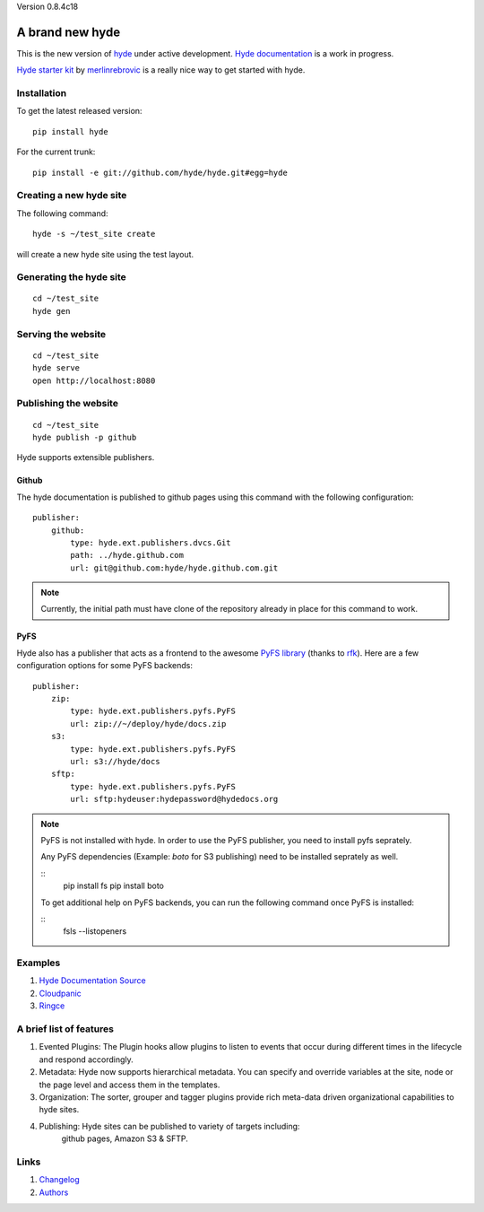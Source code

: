 Version 0.8.4c18

A brand new **hyde**
====================

This is the new version of `hyde`_ under active development.
`Hyde documentation`_ is a work in progress.

`Hyde starter kit`_ by `merlinrebrovic`_ is a really nice way to get started
with hyde.

Installation
------------

To get the latest released version:

::

    pip install hyde

For the current trunk:

::

    pip install -e git://github.com/hyde/hyde.git#egg=hyde

Creating a new hyde site
------------------------

The following command:

::

        hyde -s ~/test_site create

will create a new hyde site using the test layout.

Generating the hyde site
------------------------

::

        cd ~/test_site
        hyde gen

Serving the website
-------------------

::

        cd ~/test_site
        hyde serve
        open http://localhost:8080

Publishing the website
----------------------

::

        cd ~/test_site
        hyde publish -p github


Hyde supports extensible publishers.

Github
~~~~~~~

The hyde documentation is published to github pages using this command with
the following configuration:

::

        publisher:
            github:
                type: hyde.ext.publishers.dvcs.Git
                path: ../hyde.github.com
                url: git@github.com:hyde/hyde.github.com.git

.. Note:: Currently, the initial path must have clone of the repository
          already in place for this command to work.

PyFS
~~~~~~~

Hyde also has a publisher that acts as a frontend to the awesome
`PyFS library`_ (thanks to `rfk`_). Here are a few configuration
options for some PyFS backends:

::

        publisher:
            zip:
                type: hyde.ext.publishers.pyfs.PyFS
                url: zip://~/deploy/hyde/docs.zip
            s3:
                type: hyde.ext.publishers.pyfs.PyFS
                url: s3://hyde/docs
            sftp:
                type: hyde.ext.publishers.pyfs.PyFS
                url: sftp:hydeuser:hydepassword@hydedocs.org

.. Note:: PyFS is not installed with hyde. In order to use the
          PyFS publisher, you need to install pyfs seprately.

          Any PyFS dependencies (Example: `boto` for S3 publishing)
          need to be installed seprately as well.

          ::
                pip install fs
                pip install boto

          To get additional help on PyFS backends, you can run the following
          command once PyFS is installed:

          ::
                fsls --listopeners

Examples
--------

1. `Hyde Documentation Source`_
2. `Cloudpanic`_
3. `Ringce`_

A brief list of features
--------------------------

1. Evented Plugins: The Plugin hooks allow plugins to listen to events
   that occur during different times in the lifecycle and respond
   accordingly.
2. Metadata: Hyde now supports hierarchical metadata. You can specify
   and override variables at the site, node or the page level and access
   them in the templates.
3. Organization: The sorter, grouper and tagger plugins provide rich
   meta-data driven organizational capabilities to hyde sites.
4. Publishing: Hyde sites can be published to variety of targets including:
    github pages, Amazon S3 & SFTP.

Links
-----

1. `Changelog`_
2. `Authors`_


.. _hyde: https://github.com/lakshmivyas/hyde
.. _Hyde documentation: http://hyde.github.com
.. _Hyde Documentation Source: https://github.com/hyde/docs
.. _Cloudpanic: https://github.com/tipiirai/cloudpanic
.. _Ringce: https://github.com/lakshmivyas/ringce/tree/v3.0
.. _Authors: https://github.com/hyde/hyde/blob/master/AUTHORS.rst
.. _Changelog: https://github.com/hyde/hyde/blob/master/CHANGELOG.rst
.. _Hyde starter kit: http://merlin.rebrovic.net/hyde-starter-kit/about.html
.. _merlinrebrovic: https://github.com/merlinrebrovic
.. _rfk: https://github.com/rfk
.. _PyFS library: http://packages.python.org/fs/
